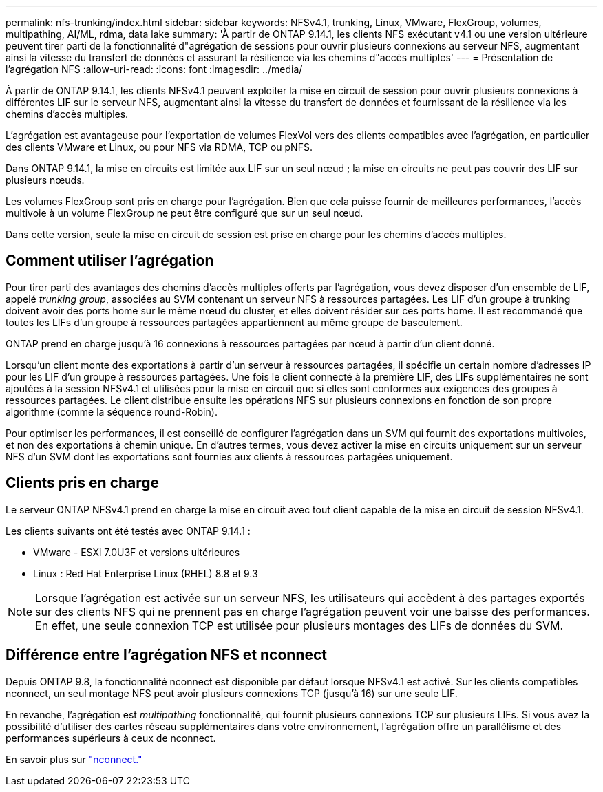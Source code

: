 ---
permalink: nfs-trunking/index.html 
sidebar: sidebar 
keywords: NFSv4.1, trunking, Linux, VMware, FlexGroup, volumes, multipathing, AI/ML, rdma, data lake 
summary: 'À partir de ONTAP 9.14.1, les clients NFS exécutant v4.1 ou une version ultérieure peuvent tirer parti de la fonctionnalité d"agrégation de sessions pour ouvrir plusieurs connexions au serveur NFS, augmentant ainsi la vitesse du transfert de données et assurant la résilience via les chemins d"accès multiples' 
---
= Présentation de l'agrégation NFS
:allow-uri-read: 
:icons: font
:imagesdir: ../media/


[role="lead"]
À partir de ONTAP 9.14.1, les clients NFSv4.1 peuvent exploiter la mise en circuit de session pour ouvrir plusieurs connexions à différentes LIF sur le serveur NFS, augmentant ainsi la vitesse du transfert de données et fournissant de la résilience via les chemins d'accès multiples.

L'agrégation est avantageuse pour l'exportation de volumes FlexVol vers des clients compatibles avec l'agrégation, en particulier des clients VMware et Linux, ou pour NFS via RDMA, TCP ou pNFS.

Dans ONTAP 9.14.1, la mise en circuits est limitée aux LIF sur un seul nœud ; la mise en circuits ne peut pas couvrir des LIF sur plusieurs nœuds.

Les volumes FlexGroup sont pris en charge pour l'agrégation. Bien que cela puisse fournir de meilleures performances, l'accès multivoie à un volume FlexGroup ne peut être configuré que sur un seul nœud.

Dans cette version, seule la mise en circuit de session est prise en charge pour les chemins d'accès multiples.



== Comment utiliser l'agrégation

Pour tirer parti des avantages des chemins d'accès multiples offerts par l'agrégation, vous devez disposer d'un ensemble de LIF, appelé _trunking group_, associées au SVM contenant un serveur NFS à ressources partagées. Les LIF d'un groupe à trunking doivent avoir des ports home sur le même nœud du cluster, et elles doivent résider sur ces ports home. Il est recommandé que toutes les LIFs d'un groupe à ressources partagées appartiennent au même groupe de basculement.

ONTAP prend en charge jusqu'à 16 connexions à ressources partagées par nœud à partir d'un client donné.

Lorsqu'un client monte des exportations à partir d'un serveur à ressources partagées, il spécifie un certain nombre d'adresses IP pour les LIF d'un groupe à ressources partagées. Une fois le client connecté à la première LIF, des LIFs supplémentaires ne sont ajoutées à la session NFSv4.1 et utilisées pour la mise en circuit que si elles sont conformes aux exigences des groupes à ressources partagées. Le client distribue ensuite les opérations NFS sur plusieurs connexions en fonction de son propre algorithme (comme la séquence round-Robin).

Pour optimiser les performances, il est conseillé de configurer l'agrégation dans un SVM qui fournit des exportations multivoies, et non des exportations à chemin unique. En d'autres termes, vous devez activer la mise en circuits uniquement sur un serveur NFS d'un SVM dont les exportations sont fournies aux clients à ressources partagées uniquement.



== Clients pris en charge

Le serveur ONTAP NFSv4.1 prend en charge la mise en circuit avec tout client capable de la mise en circuit de session NFSv4.1.

Les clients suivants ont été testés avec ONTAP 9.14.1 :

* VMware - ESXi 7.0U3F et versions ultérieures
* Linux : Red Hat Enterprise Linux (RHEL) 8.8 et 9.3



NOTE: Lorsque l'agrégation est activée sur un serveur NFS, les utilisateurs qui accèdent à des partages exportés sur des clients NFS qui ne prennent pas en charge l'agrégation peuvent voir une baisse des performances. En effet, une seule connexion TCP est utilisée pour plusieurs montages des LIFs de données du SVM.



== Différence entre l'agrégation NFS et nconnect

Depuis ONTAP 9.8, la fonctionnalité nconnect est disponible par défaut lorsque NFSv4.1 est activé. Sur les clients compatibles nconnect, un seul montage NFS peut avoir plusieurs connexions TCP (jusqu'à 16) sur une seule LIF.

En revanche, l'agrégation est _multipathing_ fonctionnalité, qui fournit plusieurs connexions TCP sur plusieurs LIFs. Si vous avez la possibilité d'utiliser des cartes réseau supplémentaires dans votre environnement, l'agrégation offre un parallélisme et des performances supérieurs à ceux de nconnect.

En savoir plus sur link:../nfs-admin/ontap-support-nfsv41-concept.html["nconnect."]
